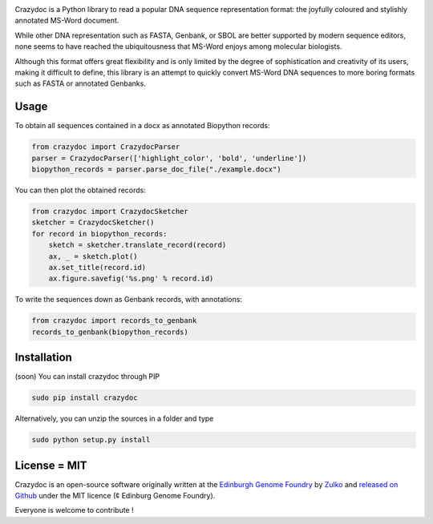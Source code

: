 .. raw:: html

    <p align="center">
    <img alt="crazydoc Logo" title="crazydoc Logo" src="https://raw.githubusercontent.com/Edinburgh-Genome-Foundry/crazydoc/master/docs/_static/images/title.png" width="800">
    <br /><br />
    </p>

.. image:: https://travis-ci.org/Edinburgh-Genome-Foundry/crazydoc.svg?branch=master
   :target: https://travis-ci.org/Edinburgh-Genome-Foundry/crazydoc
   :alt: Travis CI build status

.. image:: https://coveralls.io/repos/github/Edinburgh-Genome-Foundry/crazydoc/badge.svg?branch=master
   :target: https://coveralls.io/github/Edinburgh-Genome-Foundry/crazydoc?branch=master


Crazydoc is a Python library to read a popular DNA sequence representation format: the joyfully coloured and stylishly annotated MS-Word document.

.. raw:: html

    <p align="center">
    <img src="https://raw.githubusercontent.com/Edinburgh-Genome-Foundry/crazydoc/master/docs/screenshot.png" width="825">
    </p>

While other DNA representation such as FASTA, Genbank, or SBOL are better supported by modern sequence editors, none seems to have reached the ubiquitousness that MS-Word enjoys among molecular biologists.

Although this format offers great flexibility and is only limited by the degree of sophistication and creativity of its users, making it difficult to define, this library is an attempt to quickly convert MS-Word DNA sequences to more boring formats such as FASTA or annotated Genbanks.

Usage
-----

To obtain all sequences contained in a docx as annotated Biopython records:

.. code:: python

    from crazydoc import CrazydocParser
    parser = CrazydocParser(['highlight_color', 'bold', 'underline'])
    biopython_records = parser.parse_doc_file("./example.docx")

You can then plot the obtained records:

.. code:: python

    from crazydoc import CrazydocSketcher
    sketcher = CrazydocSketcher()
    for record in biopython_records:
        sketch = sketcher.translate_record(record)
        ax, _ = sketch.plot()
        ax.set_title(record.id)
        ax.figure.savefig('%s.png' % record.id)

.. raw:: html

    <p align="center">
    <img src="https://raw.githubusercontent.com/Edinburgh-Genome-Foundry/crazydoc/master/docs/records_plot.png" width="825">
    </p>

To write the sequences down as Genbank records, with annotations:

.. code:: python

    from crazydoc import records_to_genbank
    records_to_genbank(biopython_records)

Installation
-------------

(soon) You can install crazydoc through PIP

.. code::

    sudo pip install crazydoc

Alternatively, you can unzip the sources in a folder and type

.. code::

    sudo python setup.py install

License = MIT
--------------

Crazydoc is an open-source software originally written at the `Edinburgh Genome Foundry <http://genomefoundry.org>`_ by `Zulko <https://github.com/Zulko>`_ and `released on Github <https://github.com/Edinburgh-Genome-Foundry/crazydoc>`_ under the MIT licence (¢ Edinburg Genome Foundry).

Everyone is welcome to contribute !
